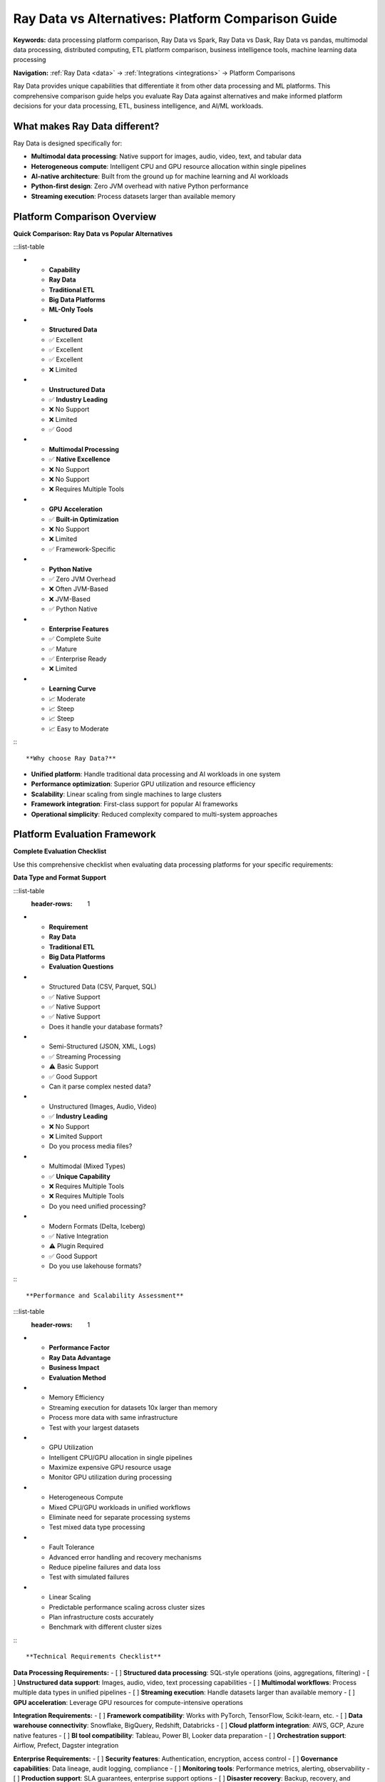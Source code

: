 .. _ray-data-comparisons:

Ray Data vs Alternatives: Platform Comparison Guide
====================================================

**Keywords:** data processing platform comparison, Ray Data vs Spark, Ray Data vs Dask, Ray Data vs pandas, multimodal data processing, distributed computing, ETL platform comparison, business intelligence tools, machine learning data processing

**Navigation:** :ref:`Ray Data <data>` → :ref:`Integrations <integrations>` → Platform Comparisons

Ray Data provides unique capabilities that differentiate it from other data processing and ML platforms. This comprehensive comparison guide helps you evaluate Ray Data against alternatives and make informed platform decisions for your data processing, ETL, business intelligence, and AI/ML workloads.

What makes Ray Data different?
------------------------------

Ray Data is designed specifically for:

* **Multimodal data processing**: Native support for images, audio, video, text, and tabular data
* **Heterogeneous compute**: Intelligent CPU and GPU resource allocation within single pipelines
* **AI-native architecture**: Built from the ground up for machine learning and AI workloads
* **Python-first design**: Zero JVM overhead with native Python performance
* **Streaming execution**: Process datasets larger than available memory

Platform Comparison Overview
-----------------------------

**Quick Comparison: Ray Data vs Popular Alternatives**

:::list-table

- - **Capability**
  - **Ray Data**
  - **Traditional ETL**
  - **Big Data Platforms**
  - **ML-Only Tools**
- - **Structured Data**
  - ✅ Excellent
  - ✅ Excellent
  - ✅ Excellent
  - ❌ Limited
- - **Unstructured Data**
  - ✅ **Industry Leading**
  - ❌ No Support
  - ❌ Limited
  - ✅ Good
- - **Multimodal Processing**
  - ✅ **Native Excellence**
  - ❌ No Support
  - ❌ No Support
  - ❌ Requires Multiple Tools
- - **GPU Acceleration**
  - ✅ **Built-in Optimization**
  - ❌ No Support
  - ❌ Limited
  - ✅ Framework-Specific
- - **Python Native**
  - ✅ Zero JVM Overhead
  - ❌ Often JVM-Based
  - ❌ JVM-Based
  - ✅ Python Native
- - **Enterprise Features**
  - ✅ Complete Suite
  - ✅ Mature
  - ✅ Enterprise Ready
  - ❌ Limited
- - **Learning Curve**
  - 📈 Moderate
  - 📈 Steep
  - 📈 Steep
  - 📈 Easy to Moderate

:::

**Why choose Ray Data?**

* **Unified platform**: Handle traditional data processing and AI workloads in one system
* **Performance optimization**: Superior GPU utilization and resource efficiency  
* **Scalability**: Linear scaling from single machines to large clusters
* **Framework integration**: First-class support for popular AI frameworks
* **Operational simplicity**: Reduced complexity compared to multi-system approaches

Platform Evaluation Framework
------------------------------

**Complete Evaluation Checklist**

Use this comprehensive checklist when evaluating data processing platforms for your specific requirements:

**Data Type and Format Support**

:::list-table
   :header-rows: 1

- - **Requirement**
  - **Ray Data**
  - **Traditional ETL**
  - **Big Data Platforms**
  - **Evaluation Questions**
- - Structured Data (CSV, Parquet, SQL)
  - ✅ Native Support
  - ✅ Native Support  
  - ✅ Native Support
  - Does it handle your database formats?
- - Semi-Structured (JSON, XML, Logs)
  - ✅ Streaming Processing
  - ⚠️ Basic Support
  - ✅ Good Support
  - Can it parse complex nested data?
- - Unstructured (Images, Audio, Video)
  - ✅ **Industry Leading**
  - ❌ No Support
  - ❌ Limited Support
  - Do you process media files?
- - Multimodal (Mixed Types)
  - ✅ **Unique Capability**
  - ❌ Requires Multiple Tools
  - ❌ Requires Multiple Tools
  - Do you need unified processing?
- - Modern Formats (Delta, Iceberg)
  - ✅ Native Integration
  - ⚠️ Plugin Required
  - ✅ Good Support
  - Do you use lakehouse formats?

:::

**Performance and Scalability Assessment**

:::list-table
   :header-rows: 1

- - **Performance Factor**
  - **Ray Data Advantage**
  - **Business Impact**
  - **Evaluation Method**
- - Memory Efficiency
  - Streaming execution for datasets 10x larger than memory
  - Process more data with same infrastructure
  - Test with your largest datasets
- - GPU Utilization
  - Intelligent CPU/GPU allocation in single pipelines
  - Maximize expensive GPU resource usage
  - Monitor GPU utilization during processing
- - Heterogeneous Compute
  - Mixed CPU/GPU workloads in unified workflows
  - Eliminate need for separate processing systems
  - Test mixed data type processing
- - Fault Tolerance
  - Advanced error handling and recovery mechanisms
  - Reduce pipeline failures and data loss
  - Test with simulated failures
- - Linear Scaling
  - Predictable performance scaling across cluster sizes
  - Plan infrastructure costs accurately
  - Benchmark with different cluster sizes

:::

**Technical Requirements Checklist**

**Data Processing Requirements:**
- [ ] **Structured data processing**: SQL-style operations (joins, aggregations, filtering)
- [ ] **Unstructured data support**: Images, audio, video, text processing capabilities
- [ ] **Multimodal workflows**: Process multiple data types in unified pipelines
- [ ] **Streaming execution**: Handle datasets larger than available memory
- [ ] **GPU acceleration**: Leverage GPU resources for compute-intensive operations

**Integration Requirements:**
- [ ] **Framework compatibility**: Works with PyTorch, TensorFlow, Scikit-learn, etc.
- [ ] **Data warehouse connectivity**: Snowflake, BigQuery, Redshift, Databricks
- [ ] **Cloud platform integration**: AWS, GCP, Azure native features
- [ ] **BI tool compatibility**: Tableau, Power BI, Looker data preparation
- [ ] **Orchestration support**: Airflow, Prefect, Dagster integration

**Enterprise Requirements:**
- [ ] **Security features**: Authentication, encryption, access control
- [ ] **Governance capabilities**: Data lineage, audit logging, compliance
- [ ] **Monitoring tools**: Performance metrics, alerting, observability
- [ ] **Production support**: SLA guarantees, enterprise support options
- [ ] **Disaster recovery**: Backup, recovery, and business continuity

**Cost and Operations:**
- [ ] **Infrastructure optimization**: Efficient resource utilization
- [ ] **Operational simplicity**: Unified platform vs multiple tools
- [ ] **Developer productivity**: Learning curve and development efficiency
- [ ] **Total cost of ownership**: Licensing, support, infrastructure costs
- [ ] **Vendor lock-in risk**: Platform portability and migration options

How Ray Data Addresses These Criteria
--------------------------------------

**Multimodal Data Excellence**
Ray Data is the only platform built from the ground up to handle all data types natively. While traditional frameworks excel at either structured data or AI workloads, Ray Data provides native excellence across all data formats.

**Advanced Performance Architecture**
Ray Data's streaming execution model with intelligent backpressure management enables processing datasets 10x larger than cluster memory while maintaining consistent performance.

**Framework-Agnostic Design**
Ray Data enhances any existing framework or tool rather than replacing them, providing seamless integration with PyTorch, TensorFlow, Snowflake, BigQuery, and 20+ other platforms.


**Online vs Offline Processing Architecture**

When evaluating online inference solutions vs offline batch processing platforms:

**Online Inference Characteristics:**
- HTTP-based APIs for real-time requests
- Low latency requirements (milliseconds)
- Designed for serving individual predictions
- Complex infrastructure with load balancing and auto-scaling

**Offline Batch Processing Characteristics:**
- File-based or stream-based data processing
- High throughput requirements (records per second)
- Designed for processing large datasets
- Optimized for resource efficiency and cost

Ray Data is purpose-built for offline batch processing, eliminating HTTP overhead and providing direct data processing capabilities optimized for large-scale workloads.

**Distributed Data Processing Architecture Patterns**

When evaluating distributed data processing frameworks, consider these architectural approaches:

**JVM-Based Distributed Processing:**
- Cluster management with driver-executor architecture
- SQL interface for analytical queries
- Optimized for structured data and batch processing
- Higher memory overhead due to JVM requirements

**Python-Native Streaming Processing:**
- Event-loop based execution with streaming paradigm
- API-based operations with Python-native performance
- Optimized for multimodal data and AI workloads
- Zero JVM overhead with direct memory management

**Ray Data's Approach:**
Ray Data uses Python-native streaming execution optimized for both traditional data processing and modern AI workloads. This architecture provides superior performance for GPU-accelerated workloads while maintaining compatibility with traditional ETL and BI use cases.

**SQL Interface Considerations:**
Ray Data focuses on programmatic APIs rather than SQL interfaces, providing more flexibility for complex transformations and AI integration. For SQL-heavy workloads, Ray Data can be combined with SQL engines or used to prepare data for SQL-based analytics tools.



ML Training Data Pipeline Architecture Patterns
~~~~~~~~~~~~~~~~~~~~~~~~~~~~~~~~~~~~~~~~~~~~~~~

When evaluating ML training data pipeline solutions, consider these architectural patterns:

**Framework-Specific Data Loaders**

*Characteristics:*
- Tightly coupled to specific ML frameworks
- Built-in data loading for framework-specific formats
- Single-node processing with multiprocessing
- Framework-specific optimization and caching

*Trade-offs:*
- ✅ Deep framework integration and optimization
- ❌ Limited to single framework ecosystem
- ❌ Requires separate systems for different frameworks
- ❌ No distributed processing capabilities

**Distributed Data Processing with ML Integration**

*Characteristics:*
- Framework-agnostic design works with any ML framework
- Distributed processing across multiple nodes
- Zero-copy data exchange between processes
- Unified data loading and preprocessing APIs

*Trade-offs:*
- ✅ Framework portability and flexibility
- ✅ Distributed scaling and performance
- ✅ Unified infrastructure for multiple frameworks
- ❌ May require additional setup for framework-specific optimizations

**Specialized ML Data Processing**

*Characteristics:*
- Purpose-built for specific data types (tabular, images, etc.)
- Optimized for particular ML workloads
- GPU acceleration for supported operations
- Limited data format support

*Trade-offs:*
- ✅ Highly optimized for specific use cases
- ✅ Built-in GPU acceleration
- ❌ Limited data format support
- ❌ Cannot handle multimodal workloads

**Ray Data's ML Training Approach**

Ray Data provides a unified, framework-agnostic solution that combines the benefits of all approaches:

- **Framework portability**: Works seamlessly with any ML framework
- **Distributed performance**: Scales across clusters with zero-copy operations
- **Multimodal support**: Handles all data types in unified workflows
- **GPU optimization**: Intelligent resource allocation for mixed CPU/GPU workloads
- **Production reliability**: Enterprise-grade monitoring and fault tolerance

Data Processing Platform Evaluation Checklist
-----------------------------------------------

Use this checklist when evaluating data processing platforms for your specific requirements:

**Data Type and Format Support**
- [ ] Does the platform handle all your required data types (structured, semi-structured, unstructured)?
- [ ] Are modern data formats supported (Parquet, Delta Lake, Iceberg, etc.)?
- [ ] Can it process multimodal data (images, audio, video, text) alongside traditional data?
- [ ] Is schema evolution and flexibility supported?
- [ ] Are cloud storage and data warehouse integrations native?

**Performance and Scalability**
- [ ] Does it provide streaming execution for datasets larger than memory?
- [ ] Can it efficiently utilize both CPU and GPU resources?
- [ ] Is performance scaling linear and predictable?
- [ ] Are memory management and optimization capabilities comprehensive?
- [ ] Is fault tolerance and error recovery robust?

**Framework Integration and Portability**
- [ ] Is the platform framework-agnostic or locked to specific tools?
- [ ] Can you easily switch between different ML frameworks?
- [ ] Are integration patterns consistent across different tool categories?
- [ ] Is migration from existing tools straightforward?
- [ ] Are there vendor lock-in risks?

**Enterprise and Production Requirements**
- [ ] Are security and governance features enterprise-grade?
- [ ] Is monitoring and observability comprehensive?
- [ ] Are compliance requirements (GDPR, HIPAA, SOC2) addressed?
- [ ] Is production support and SLA availability adequate?
- [ ] Are disaster recovery and backup capabilities built-in?

**Developer Experience and Operational Simplicity**
- [ ] Is the learning curve reasonable for your team's skill level?
- [ ] Can it handle multiple workload types without separate systems?
- [ ] Are debugging and troubleshooting tools comprehensive?
- [ ] Is documentation complete and regularly updated?
- [ ] Are community and enterprise support options available?

**Cost and Resource Efficiency**
- [ ] Are infrastructure costs optimized through intelligent resource utilization?
- [ ] Can it reduce operational overhead compared to multi-system approaches?
- [ ] Are cost monitoring and optimization tools available?
- [ ] Is the total cost of ownership competitive?
- [ ] Are there hidden costs or licensing fees?

Ray Data addresses all these criteria with a unified platform approach that eliminates the need for multiple specialized systems while providing best-in-class performance for both traditional and AI workloads.
